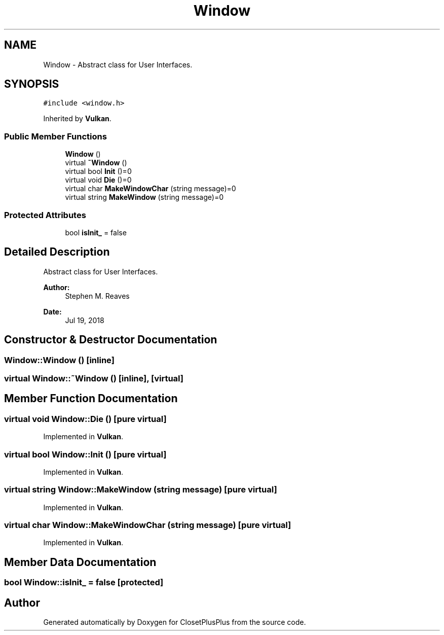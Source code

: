 .TH "Window" 3 "Thu Jul 19 2018" "ClosetPlusPlus" \" -*- nroff -*-
.ad l
.nh
.SH NAME
Window \- Abstract class for User Interfaces\&.  

.SH SYNOPSIS
.br
.PP
.PP
\fC#include <window\&.h>\fP
.PP
Inherited by \fBVulkan\fP\&.
.SS "Public Member Functions"

.in +1c
.ti -1c
.RI "\fBWindow\fP ()"
.br
.ti -1c
.RI "virtual \fB~Window\fP ()"
.br
.ti -1c
.RI "virtual bool \fBInit\fP ()=0"
.br
.ti -1c
.RI "virtual void \fBDie\fP ()=0"
.br
.ti -1c
.RI "virtual char \fBMakeWindowChar\fP (string message)=0"
.br
.ti -1c
.RI "virtual string \fBMakeWindow\fP (string message)=0"
.br
.in -1c
.SS "Protected Attributes"

.in +1c
.ti -1c
.RI "bool \fBisInit_\fP = false"
.br
.in -1c
.SH "Detailed Description"
.PP 
Abstract class for User Interfaces\&. 


.PP
\fBAuthor:\fP
.RS 4
Stephen M\&. Reaves 
.RE
.PP
\fBDate:\fP
.RS 4
Jul 19, 2018 
.RE
.PP

.SH "Constructor & Destructor Documentation"
.PP 
.SS "Window::Window ()\fC [inline]\fP"

.SS "virtual Window::~Window ()\fC [inline]\fP, \fC [virtual]\fP"

.SH "Member Function Documentation"
.PP 
.SS "virtual void Window::Die ()\fC [pure virtual]\fP"

.PP
Implemented in \fBVulkan\fP\&.
.SS "virtual bool Window::Init ()\fC [pure virtual]\fP"

.PP
Implemented in \fBVulkan\fP\&.
.SS "virtual string Window::MakeWindow (string message)\fC [pure virtual]\fP"

.PP
Implemented in \fBVulkan\fP\&.
.SS "virtual char Window::MakeWindowChar (string message)\fC [pure virtual]\fP"

.PP
Implemented in \fBVulkan\fP\&.
.SH "Member Data Documentation"
.PP 
.SS "bool Window::isInit_ = false\fC [protected]\fP"


.SH "Author"
.PP 
Generated automatically by Doxygen for ClosetPlusPlus from the source code\&.
